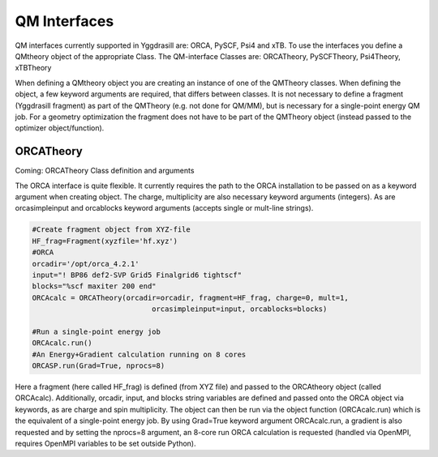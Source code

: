 ==========================
QM Interfaces
==========================

QM interfaces currently supported in Yggdrasill are:
ORCA, PySCF, Psi4 and xTB.
To use the interfaces you define a QMtheory object of the appropriate Class.
The QM-interface Classes are:
ORCATheory, PySCFTheory, Psi4Theory, xTBTheory

When defining a QMtheory object you are creating an instance of one of the QMTheory classes.
When defining the object, a few keyword arguments are required, that differs between classes.
It is not necessary to define a fragment (Yggdrasill fragment) as part of the QMTheory (e.g. not done for QM/MM),
but is necessary for a single-point energy QM job. For a geometry optimization the fragment does not have to be part
of the QMTheory object (instead passed to the optimizer object/function).

###########################
ORCATheory
###########################
Coming: ORCATheory Class definition and arguments

The ORCA interface is quite flexible. It currently requires the path to the ORCA installation to be passed on as a keyword
argument when creating object. The charge, multiplicity are also necessary keyword arguments (integers).
As are orcasimpleinput and orcablocks keyword arguments (accepts single or mult-line strings).


.. code-block:: python

    #Create fragment object from XYZ-file
    HF_frag=Fragment(xyzfile='hf.xyz')
    #ORCA
    orcadir='/opt/orca_4.2.1'
    input="! BP86 def2-SVP Grid5 Finalgrid6 tightscf"
    blocks="%scf maxiter 200 end"
    ORCAcalc = ORCATheory(orcadir=orcadir, fragment=HF_frag, charge=0, mult=1,
                                orcasimpleinput=input, orcablocks=blocks)

    #Run a single-point energy job
    ORCAcalc.run()
    #An Energy+Gradient calculation running on 8 cores
    ORCASP.run(Grad=True, nprocs=8)



Here a fragment (here called HF_frag) is defined (from XYZ file) and passed to the ORCAtheory object (called ORCAcalc).
Additionally, orcadir, input, and blocks string variables are defined and passed onto the ORCA object via keywords, as
are charge and spin multiplicity.
The object can then be run via the object function (ORCAcalc.run) which is the equivalent of a single-point energy job.
By using Grad=True keyword argument ORCAcalc.run, a gradient is also requested and by setting the nprocs=8 argument,
an 8-core run ORCA calculation is requested (handled via OpenMPI, requires OpenMPI variables to be set outside Python).
